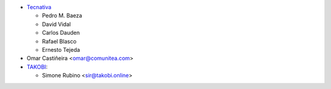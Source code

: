 * `Tecnativa <https://www.tecnativa.com>`_

  * Pedro M. Baeza
  * David Vidal
  * Carlos Dauden
  * Rafael Blasco
  * Ernesto Tejeda
* Omar Castiñeira <omar@comunitea.com>
* `TAKOBI <https://takobi.online>`_:

  * Simone Rubino <sir@takobi.online>
